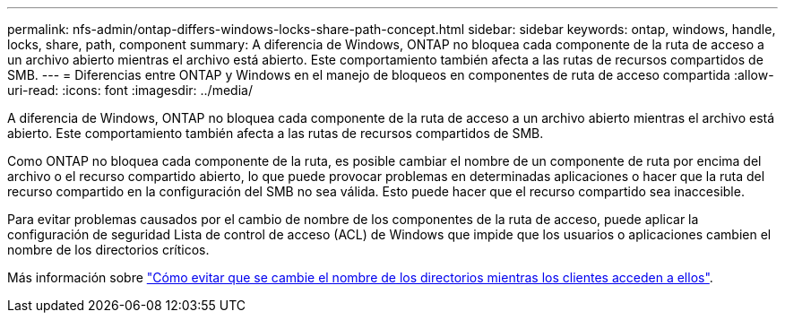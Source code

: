 ---
permalink: nfs-admin/ontap-differs-windows-locks-share-path-concept.html 
sidebar: sidebar 
keywords: ontap, windows, handle, locks, share, path, component 
summary: A diferencia de Windows, ONTAP no bloquea cada componente de la ruta de acceso a un archivo abierto mientras el archivo está abierto. Este comportamiento también afecta a las rutas de recursos compartidos de SMB. 
---
= Diferencias entre ONTAP y Windows en el manejo de bloqueos en componentes de ruta de acceso compartida
:allow-uri-read: 
:icons: font
:imagesdir: ../media/


[role="lead"]
A diferencia de Windows, ONTAP no bloquea cada componente de la ruta de acceso a un archivo abierto mientras el archivo está abierto. Este comportamiento también afecta a las rutas de recursos compartidos de SMB.

Como ONTAP no bloquea cada componente de la ruta, es posible cambiar el nombre de un componente de ruta por encima del archivo o el recurso compartido abierto, lo que puede provocar problemas en determinadas aplicaciones o hacer que la ruta del recurso compartido en la configuración del SMB no sea válida. Esto puede hacer que el recurso compartido sea inaccesible.

Para evitar problemas causados por el cambio de nombre de los componentes de la ruta de acceso, puede aplicar la configuración de seguridad Lista de control de acceso (ACL) de Windows que impide que los usuarios o aplicaciones cambien el nombre de los directorios críticos.

Más información sobre link:https://kb.netapp.com/Advice_and_Troubleshooting/Data_Storage_Software/ONTAP_OS/How_to_prevent_directories_from_being_renamed_while_clients_are_accessing_them["Cómo evitar que se cambie el nombre de los directorios mientras los clientes acceden a ellos"^].
